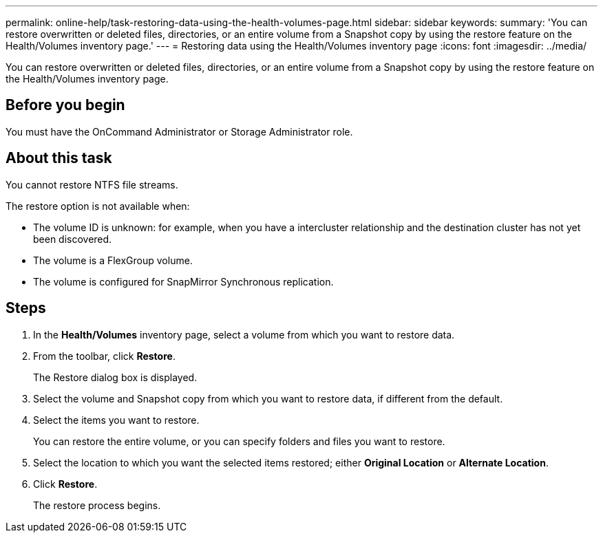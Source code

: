 ---
permalink: online-help/task-restoring-data-using-the-health-volumes-page.html
sidebar: sidebar
keywords: 
summary: 'You can restore overwritten or deleted files, directories, or an entire volume from a Snapshot copy by using the restore feature on the Health/Volumes inventory page.'
---
= Restoring data using the Health/Volumes inventory page
:icons: font
:imagesdir: ../media/

[.lead]
You can restore overwritten or deleted files, directories, or an entire volume from a Snapshot copy by using the restore feature on the Health/Volumes inventory page.

== Before you begin

You must have the OnCommand Administrator or Storage Administrator role.

== About this task

You cannot restore NTFS file streams.

The restore option is not available when:

* The volume ID is unknown: for example, when you have a intercluster relationship and the destination cluster has not yet been discovered.
* The volume is a FlexGroup volume.
* The volume is configured for SnapMirror Synchronous replication.

== Steps

. In the *Health/Volumes* inventory page, select a volume from which you want to restore data.
. From the toolbar, click *Restore*.
+
The Restore dialog box is displayed.

. Select the volume and Snapshot copy from which you want to restore data, if different from the default.
. Select the items you want to restore.
+
You can restore the entire volume, or you can specify folders and files you want to restore.

. Select the location to which you want the selected items restored; either *Original Location* or *Alternate Location*.
. Click *Restore*.
+
The restore process begins.
